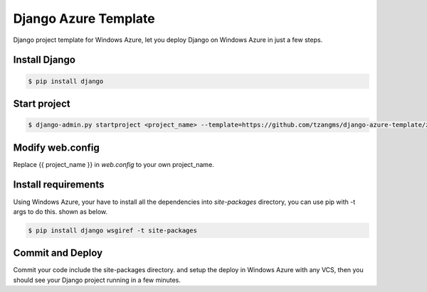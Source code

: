 ======================
Django Azure Template
======================

Django project template for Windows Azure, let you deploy Django on Windows Azure in just a few steps.


Install Django
===============

.. code-block:: sh

    $ pip install django


Start project
==============

.. code-block:: sh

    $ django-admin.py startproject <project_name> --template=https://github.com/tzangms/django-azure-template/zipball/master


Modify web.config
=================

Replace {{ project_name }} in *web.config* to your own project_name.


Install requirements
=====================

Using Windows Azure, your have to install all the dependencies into *site-packages* directory, you can use pip with -t args to do this. shown as below.

.. code-block:: sh

    $ pip install django wsgiref -t site-packages


Commit and Deploy
=================

Commit your code include the site-packages directory. and setup the deploy in Windows Azure with any VCS, then you should see your Django project running in a few minutes.
